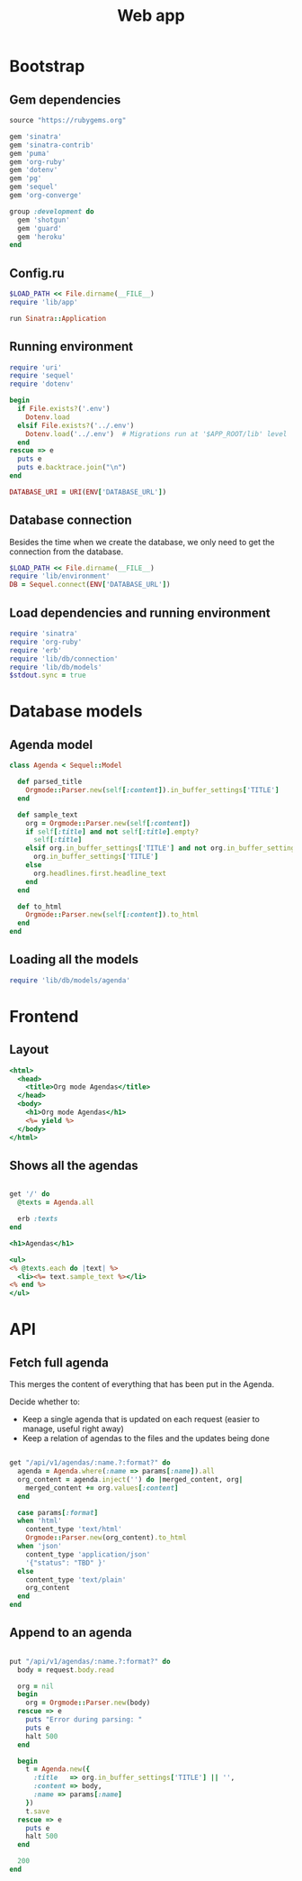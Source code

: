 #+TITLE:    Web app
#+startup:  content

* Bootstrap
** Gem dependencies

#+begin_src ruby :tangle Gemfile
source "https://rubygems.org"

gem 'sinatra'
gem 'sinatra-contrib'
gem 'puma'
gem 'org-ruby'
gem 'dotenv'
gem 'pg'
gem 'sequel'
gem 'org-converge'

group :development do
  gem 'shotgun'
  gem 'guard'
  gem 'heroku'
end
#+end_src

** Config.ru

#+begin_src ruby :tangle config.ru
$LOAD_PATH << File.dirname(__FILE__)
require 'lib/app'

run Sinatra::Application
#+end_src

** Running environment

#+BEGIN_SRC ruby :tangle lib/environment.rb :mkdirp true
require 'uri'
require 'sequel'
require 'dotenv'

begin
  if File.exists?('.env')
    Dotenv.load
  elsif File.exists?('../.env')
    Dotenv.load('../.env')  # Migrations run at '$APP_ROOT/lib' level
  end
rescue => e 
  puts e
  puts e.backtrace.join("\n")
end

DATABASE_URI = URI(ENV['DATABASE_URL'])
#+END_SRC

** Database connection

Besides the time when we create the database,
we only need to get the connection from the database.

#+BEGIN_SRC ruby :tangle lib/db/connection.rb :mkdirp true
$LOAD_PATH << File.dirname(__FILE__)
require 'lib/environment'
DB = Sequel.connect(ENV['DATABASE_URL'])
#+END_SRC

** Load dependencies and running environment

#+begin_src ruby :tangle lib/app.rb :mkdirp true
require 'sinatra'
require 'org-ruby'
require 'erb'
require 'lib/db/connection'
require 'lib/db/models'
$stdout.sync = true
#+end_src

* Database models
** Agenda model

#+BEGIN_SRC ruby :tangle lib/db/models/agenda.rb :mkdirp true
  class Agenda < Sequel::Model

    def parsed_title
      Orgmode::Parser.new(self[:content]).in_buffer_settings['TITLE']
    end

    def sample_text
      org = Orgmode::Parser.new(self[:content])
      if self[:title] and not self[:title].empty?
        self[:title]
      elsif org.in_buffer_settings['TITLE'] and not org.in_buffer_settings['TITLE'].empty?
        org.in_buffer_settings['TITLE']
      else
        org.headlines.first.headline_text
      end
    end

    def to_html
      Orgmode::Parser.new(self[:content]).to_html
    end
  end
#+END_SRC

** Loading all the models

#+BEGIN_SRC ruby :tangle lib/db/models.rb
require 'lib/db/models/agenda'
#+END_SRC

* Frontend
** Layout

#+BEGIN_SRC rhtml :tangle lib/views/layout.erb
  <html>
    <head>
      <title>Org mode Agendas</title>
    </head>
    <body>
      <h1>Org mode Agendas</h1>
      <%= yield %>
    </body>
  </html>
#+END_SRC

** Shows all the agendas

#+BEGIN_SRC ruby :tangle lib/app.rb

get '/' do
  @texts = Agenda.all

  erb :texts
end

#+END_SRC

#+begin_src rhtml :tangle lib/views/texts.erb :mkdirp true
  <h1>Agendas</h1>

  <ul>
  <% @texts.each do |text| %>
    <li><%= text.sample_text %></li>
  <% end %>
  </ul>
#+end_src

* API
** Fetch full agenda

This merges the content of everything that has been put in the Agenda.

Decide whether to:
 
- Keep a single agenda that is updated on each request (easier to manage, useful right away)
- Keep a relation of agendas to the files and the updates being done

#+BEGIN_SRC ruby :tangle lib/app.rb

get "/api/v1/agendas/:name.?:format?" do
  agenda = Agenda.where(:name => params[:name]).all
  org_content = agenda.inject('') do |merged_content, org|
    merged_content += org.values[:content]
  end

  case params[:format]
  when 'html'
    content_type 'text/html'
    Orgmode::Parser.new(org_content).to_html
  when 'json'
    content_type 'application/json'
    '{"status": "TBD" }'
  else
    content_type 'text/plain'
    org_content
  end
end

#+END_SRC

** Append to an agenda

#+BEGIN_SRC ruby :tangle lib/app.rb

put "/api/v1/agendas/:name.?:format?" do
  body = request.body.read

  org = nil
  begin
    org = Orgmode::Parser.new(body)
  rescue => e
    puts "Error during parsing: "
    puts e
    halt 500
  end

  begin
    t = Agenda.new({
      :title   => org.in_buffer_settings['TITLE'] || '',
      :content => body,
      :name => params[:name]
    })
    t.save
  rescue => e
    puts e
    halt 500
  end

  200
end

#+END_SRC

